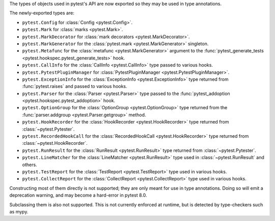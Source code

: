 The types of objects used in pytest's API are now exported so they may be used in type annotations.

The newly-exported types are:

- ``pytest.Config`` for :class:`Config <pytest.Config>`.
- ``pytest.Mark`` for :class:`marks <pytest.Mark>`.
- ``pytest.MarkDecorator`` for :class:`mark decorators <pytest.MarkDecorator>`.
- ``pytest.MarkGenerator`` for the :class:`pytest.mark <pytest.MarkGenerator>` singleton.
- ``pytest.Metafunc`` for the :class:`metafunc <pytest.MarkGenerator>` argument to the :func:`pytest_generate_tests <pytest.hookspec.pytest_generate_tests>` hook.
- ``pytest.CallInfo`` for the :class:`CallInfo <pytest.CallInfo>` type passed to various hooks.
- ``pytest.PytestPluginManager`` for :class:`PytestPluginManager <pytest.PytestPluginManager>`.
- ``pytest.ExceptionInfo`` for the :class:`ExceptionInfo <pytest.ExceptionInfo>` type returned from :func:`pytest.raises` and passed to various hooks.
- ``pytest.Parser`` for the :class:`Parser <pytest.Parser>` type passed to the :func:`pytest_addoption <pytest.hookspec.pytest_addoption>` hook.
- ``pytest.OptionGroup`` for the :class:`OptionGroup <pytest.OptionGroup>` type returned from the :func:`parser.addgroup <pytest.Parser.getgroup>` method.
- ``pytest.HookRecorder`` for the :class:`HookRecorder <pytest.HookRecorder>` type returned from :class:`~pytest.Pytester`.
- ``pytest.RecordedHookCall`` for the :class:`RecordedHookCall <pytest.HookRecorder>` type returned from :class:`~pytest.HookRecorder`.
- ``pytest.RunResult`` for the :class:`RunResult <pytest.RunResult>` type returned from :class:`~pytest.Pytester`.
- ``pytest.LineMatcher`` for the :class:`LineMatcher <pytest.RunResult>` type used in :class:`~pytest.RunResult` and others.
- ``pytest.TestReport`` for the :class:`TestReport <pytest.TestReport>` type used in various hooks.
- ``pytest.CollectReport`` for the :class:`CollectReport <pytest.CollectReport>` type used in various hooks.

Constructing most of them directly is not supported; they are only meant for use in type annotations.
Doing so will emit a deprecation warning, and may become a hard-error in pytest 8.0.

Subclassing them is also not supported. This is not currently enforced at runtime, but is detected by type-checkers such as mypy.
